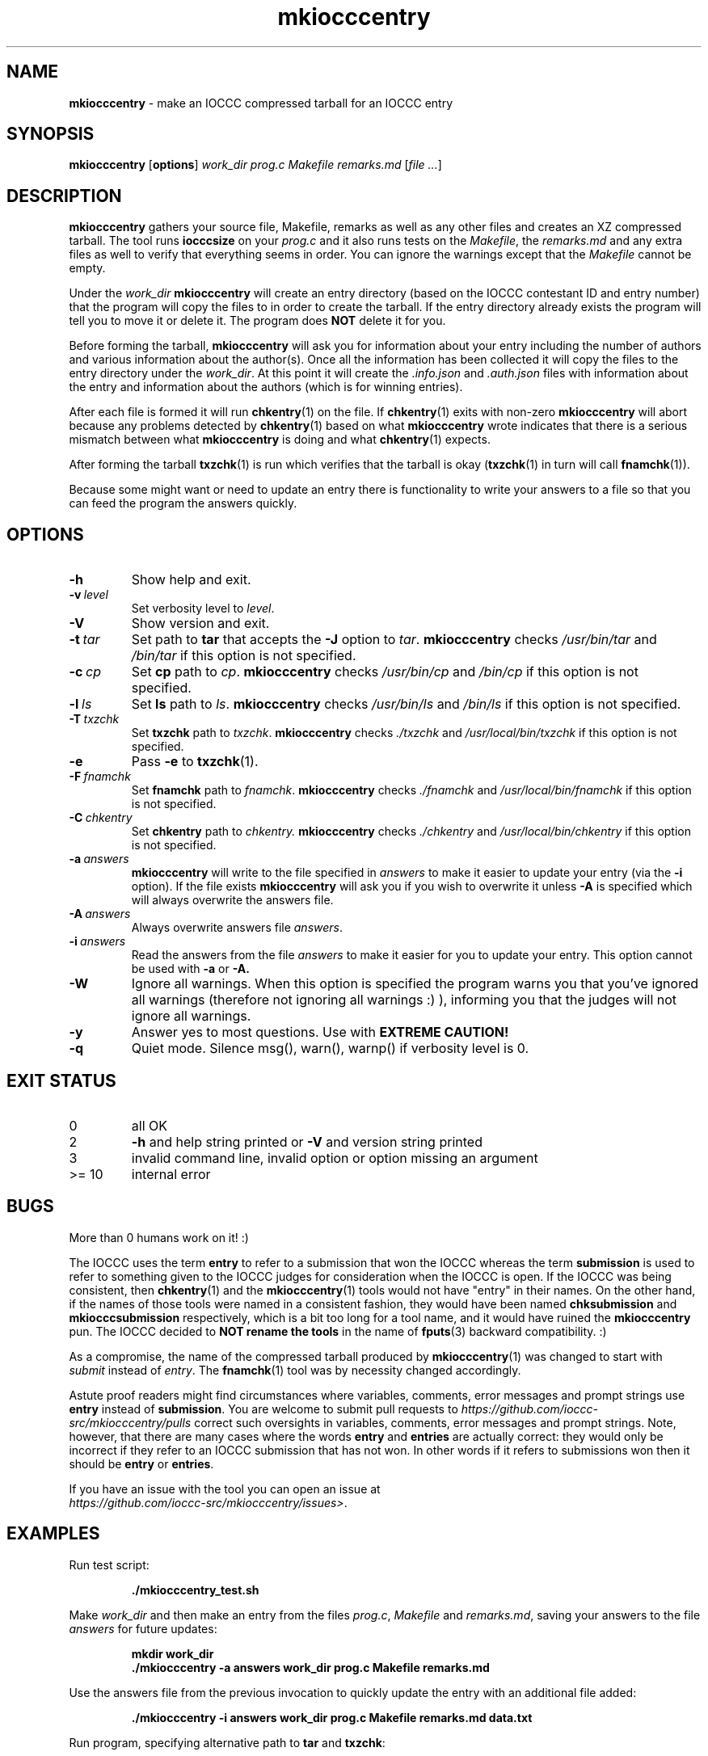.\" section 1 man page for mkiocccentry
.\"
.\" This man page was first written by Cody Boone Ferguson for the IOCCC
.\" in 2022.
.\"
.\" Humour impairment is not virtue nor is it a vice, it's just plain
.\" wrong: almost as wrong as JSON spec mis-features and C++ obfuscation! :-)
.\"
.\" "Share and Enjoy!"
.\"     --  Sirius Cybernetics Corporation Complaints Division, JSON spec department. :-)
.\"
.TH mkiocccentry 1 "12 July 2024" "mkiocccentry" "IOCCC tools"
.SH NAME
.B mkiocccentry
\- make an IOCCC compressed tarball for an IOCCC entry
.SH SYNOPSIS
.B mkiocccentry
.RB [\| options \|]
.I work_dir
.I prog.c
.I Makefile
.I remarks.md
.RI [\| file
.IR ... \|]
.SH DESCRIPTION
.B mkiocccentry
gathers your source file, Makefile, remarks as well as any other files and creates an XZ compressed tarball.
The tool runs
.B iocccsize
on your
.I prog.c
and it also runs tests on the
.IR Makefile \|,
the
.IR remarks.md
and any extra files as well to verify that everything seems in order.
You can ignore the warnings except that the
.I Makefile
cannot be empty.
.PP
Under the
.I work_dir
.B mkiocccentry
will create an entry directory (based on the IOCCC contestant ID and entry number) that the program will copy the files to in order to create the tarball.
If the entry directory already exists the program will tell you to move it or delete it.
The program does
.B NOT
delete it for you.
.PP
Before forming the tarball,
.B mkiocccentry
will ask you for information about your entry including the number of authors and various information about the author(s).
Once all the information has been collected it will copy the files to the entry directory under the
.IR work_dir \|.
At this point it will create the
.I .info.json
and
.I .auth.json
files with information about the entry and information about the authors (which is for winning entries).
.PP
After each file is formed it will run
.BR chkentry (1)
on the file. If
.BR chkentry (1)
exits with non\-zero
.B mkiocccentry
will abort because any problems detected by
.BR chkentry (1)
based on what
.B mkiocccentry
wrote indicates that there is a serious mismatch between what
.B mkiocccentry
is doing and what
.BR chkentry (1)
expects.
.PP
After forming the tarball
.BR txzchk (1)
is run which verifies that the tarball is okay (\c
.BR txzchk (1)
in turn will call
.BR fnamchk (1)\c
\&).
.PP
Because some might want or need to update an entry there is functionality to write your answers to a file so that you can feed the program the answers quickly.
.SH OPTIONS
.TP
.B \-h
Show help and exit.
.TP
.BI \-v\  level
Set verbosity level to
.IR level .
.TP
.B \-V
Show version and exit.
.TP
.BI \-t\  tar
Set path to
.B tar
that accepts the
.B \-J
option to
.IR tar .
.B mkiocccentry
checks
.I /usr/bin/tar
and
.I /bin/tar
if this option is not specified.
.TP
.BI \-c\  cp
Set
.B cp
path to
.IR cp .
.B mkiocccentry
checks
.I /usr/bin/cp
and
.I /bin/cp
if this option is not specified.
.TP
.BI \-l\  ls
Set
.B ls
path to
.IR ls .
.B mkiocccentry
checks
.I /usr/bin/ls
and
.I /bin/ls
if this option is not specified.
.TP
.BI \-T\  txzchk
Set
.B txzchk
path to
.IR txzchk .
.B mkiocccentry
checks
.I ./txzchk
and
.I /usr/local/bin/txzchk
if this option is not specified.
.TP
.B \-e
Pass
.B \-e
to
.BR txzchk (1).
.TP
.BI \-F\  fnamchk
Set
.B fnamchk
path to
.IR fnamchk .
.B mkiocccentry
checks
.I ./fnamchk
and
.I /usr/local/bin/fnamchk
if this option is not specified.
.TP
.BI \-C\  chkentry
Set
.B chkentry
path to
.I chkentry.
.B mkiocccentry
checks
.I ./chkentry
and
.I /usr/local/bin/chkentry
if this option is not specified.
.TP
.BI \-a\  answers
.B mkiocccentry
will write to the file specified in
.I answers
to make it easier to update your entry (via the
.B \-i
option).
If the file exists
.B mkiocccentry
will ask you if you wish to overwrite it unless
.B \-A
is specified which will always overwrite the answers file.
.TP
.BI \-A\  answers
Always overwrite answers file
.IR answers \|.
.TP
.BI \-i\  answers
Read the answers from the file
.I answers
to make it easier for you to update your entry.
This option cannot be used with
.B \-a
or
.B \-A\
\&.
.TP
.B \-W
Ignore all warnings.
When this option is specified the program warns you that you've ignored all warnings (therefore not ignoring all warnings :) ), informing you that the judges will not ignore all warnings.
.TP
.B \-y
Answer yes to most questions.
Use with
.B EXTREME CAUTION!
.TP
.B \-q
Quiet mode.
Silence msg(), warn(), warnp() if verbosity level is 0.
.SH EXIT STATUS
.TP
0
all OK
.TQ
2
.B \-h
and help string printed or
.B \-V
and version string printed
.TQ
3
invalid command line, invalid option or option missing an argument
.TQ
>= 10
internal error
.SH BUGS
.PP
More than 0 humans work on it! :)
.PP
The IOCCC uses the term
.B entry
to refer to a submission that won the IOCCC whereas the term
.B submission
is used to refer to something given to the IOCCC judges for consideration when the IOCCC is open.
If the IOCCC was being consistent, then
.BR chkentry (1)
and the
.BR mkiocccentry (1)
tools would not have "entry" in their names.
On the other hand, if the names of those tools were named in a consistent fashion, they would have been named
.B chksubmission
and
.B mkiocccsubmission
respectively, which is a bit too long for a tool name, and it would have ruined the
.B mkiocccentry
pun.
The IOCCC decided to
.B NOT rename the tools
in the name of
.BR fputs (3)
backward compatibility. :)
.PP
As a compromise, the name of the compressed tarball produced by
.BR mkiocccentry (1)
was changed to start with
.I submit
instead of
.IR entry .
The
.BR fnamchk (1)
tool was by necessity changed accordingly.
.PP
Astute proof readers might find circumstances where variables, comments, error messages and prompt strings use
.B entry
instead of
.BR submission .
You are welcome to submit pull requests to
.I https://github.com/ioccc-src/mkiocccentry/pulls
correct such oversights in variables,
comments, error messages and prompt strings.
Note, however, that there are many cases where the words
.B entry
and
.B entries
are actually correct: they would only be incorrect if they refer to an IOCCC submission that has not won.
In other words if it refers to submissions won then it should be
.B entry
or
.BR entries .
.PP
If you have an issue with the tool you can open an issue at
.br
.IR https://github.com/ioccc\-src/mkiocccentry/issues\> .
.SH EXAMPLES
.PP
Run test script:
.sp
.RS
.ft B
 ./mkiocccentry_test.sh
.ft R
.RE
.PP
Make
.I work_dir
and then make an entry from the files
.IR prog.c ,
.I Makefile
and
.IR remarks.md ,
saving your answers to the file
.I answers
for future updates:
.sp
.RS
.ft B
 mkdir work_dir
 ./mkiocccentry \-a answers work_dir prog.c Makefile remarks.md
.ft R
.RE
.PP
Use the answers file from the previous invocation to quickly update the entry with an additional file added:
.sp
.RS
.ft B
 ./mkiocccentry \-i answers work_dir prog.c Makefile remarks.md data.txt
.ft R
.RE
.PP
Run program, specifying alternative path to
.B tar
and
.BR txzchk :
.sp
.RS
.ft B
 ./mkiocccentry \-t /path/to/tar \-T /path/to/txzchk
.ft R
.RE
